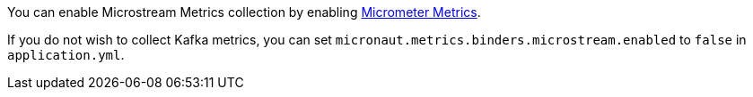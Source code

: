 You can enable Microstream Metrics collection by enabling https://micronaut-projects.github.io/micronaut-micrometer/latest/guide[Micrometer Metrics].

If you do not wish to collect Kafka metrics, you can set `micronaut.metrics.binders.microstream.enabled` to `false` in `application.yml`.
